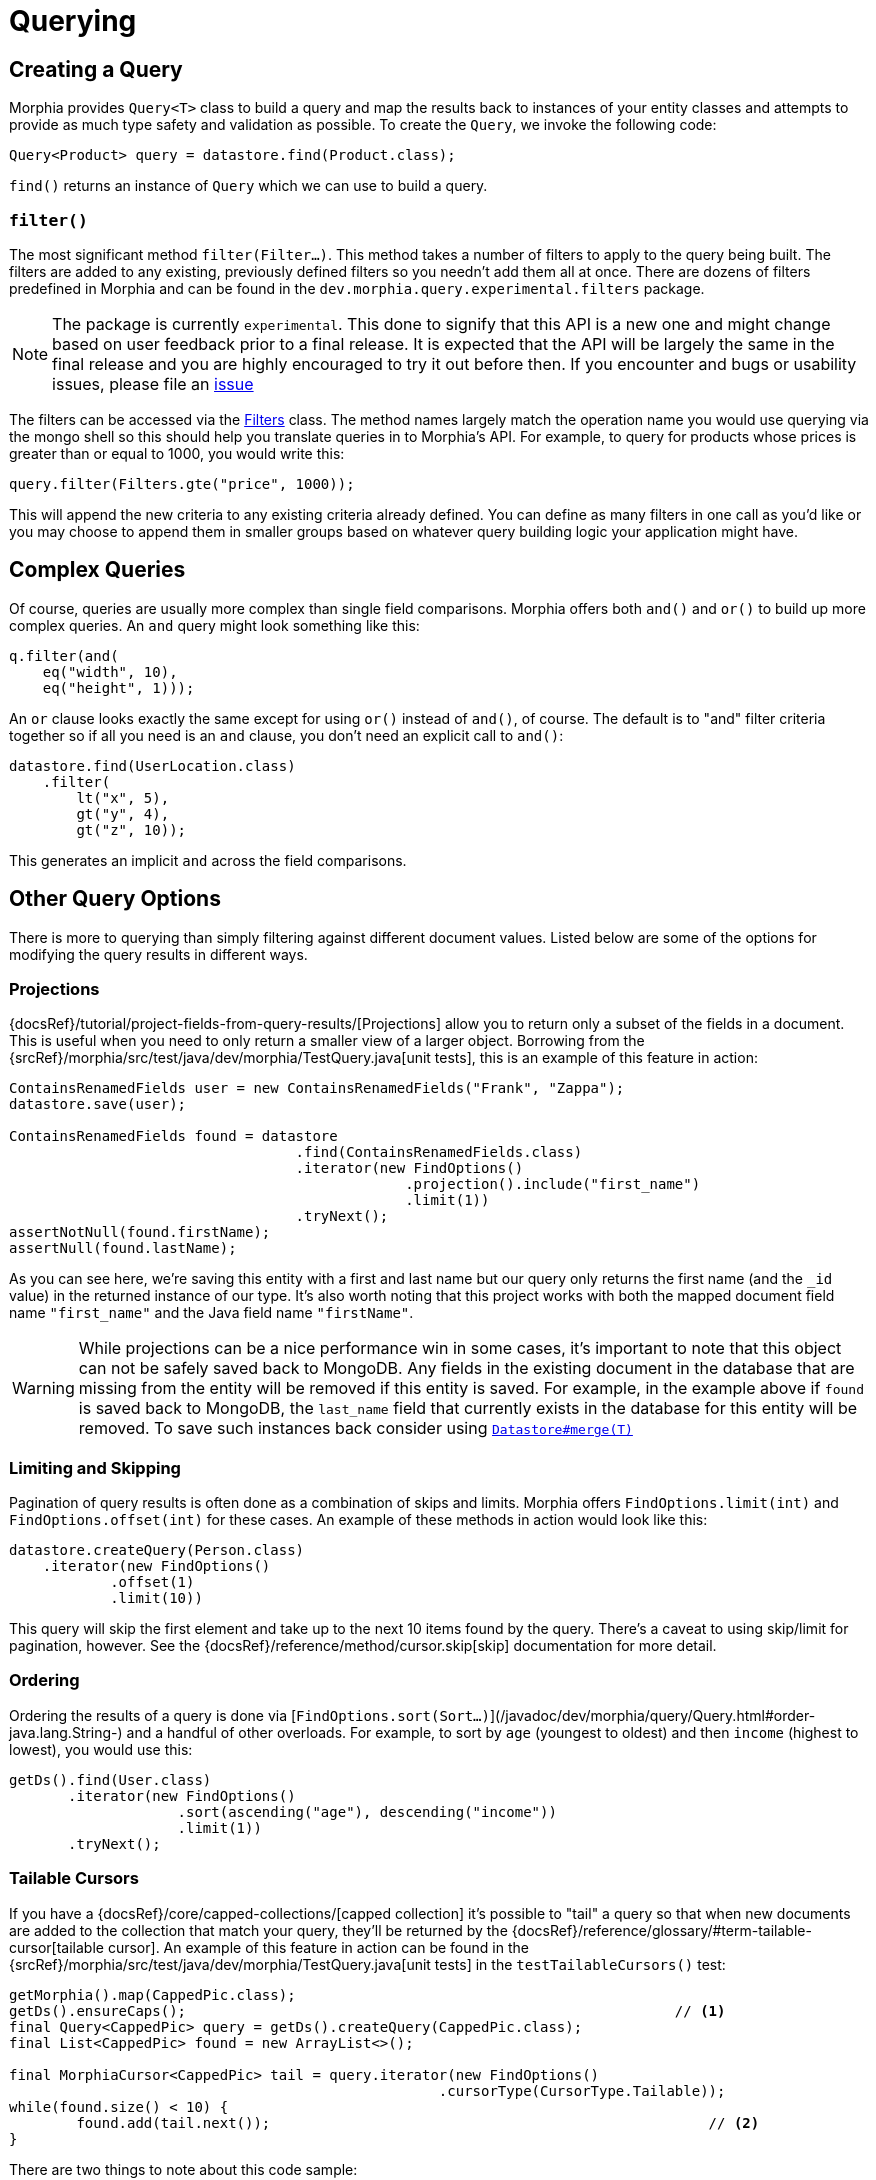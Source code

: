 = Querying

== Creating a Query

Morphia provides `Query<T>` class to build a query and map the results back to instances of your entity classes and attempts to provide as much type safety and validation as possible.
To create the `Query`, we invoke the following code:

[source,java]
----
Query<Product> query = datastore.find(Product.class);
----

`find()` returns an instance of `Query` which we can use to build a query.

=== `filter()`

The most significant method `filter(Filter...)`.
This method takes a number of filters to apply to the query being built.
The filters are added to any existing, previously defined filters so you needn't add them all at once.
There are dozens of filters predefined in Morphia and can be found in the `dev.morphia.query.experimental.filters` package.

[NOTE]
====
The package is currently `experimental`.
This done to signify that this API is a new one and might change based on user feedback prior to a final release.
It is expected that the API will be largely the same in the final release and you are highly encouraged to try it out before then.
If you encounter and bugs or usability issues, please file an
https://github.com/MorphiaOrg/morphia/issues[issue]
====

The filters can be accessed via the link:javadoc/dev/morphia/query/experimental/filters/Filters.html[Filters] class.
The method names largely match the operation name you would use querying via the mongo shell so this should help you translate queries in to Morphia's API.
For example, to query for products whose prices is greater than or equal to 1000, you would write this:

[source,java]
----
query.filter(Filters.gte("price", 1000));
----

This will append the new criteria to any existing criteria already defined.
You can define as many filters in one call as you'd like or you may choose to append them in smaller groups based on whatever query building logic your application might have.

== Complex Queries

Of course, queries are usually more complex than single field comparisons.
Morphia offers both `and()` and `or()` to build up more complex queries.
An `and` query might look something like this:

[source,java]
----
q.filter(and(
    eq("width", 10),
    eq("height", 1)));
----

An `or` clause looks exactly the same except for using `or()` instead of `and()`, of course.
The default is to "and" filter criteria together so if all you need is an `and` clause, you don't need an explicit call to `and()`:

[source,java]
----
datastore.find(UserLocation.class)
    .filter(
        lt("x", 5),
        gt("y", 4),
        gt("z", 10));
----

This generates an implicit `and` across the field comparisons.

== Other Query Options

There is more to querying than simply filtering against different document values.
Listed below are some of the options for modifying the query results in different ways.

=== Projections

{docsRef}/tutorial/project-fields-from-query-results/[Projections] allow you to return only a subset of the fields in a document.
This is useful when you need to only return a smaller view of a larger object.
Borrowing from the
{srcRef}/morphia/src/test/java/dev/morphia/TestQuery.java[unit tests], this is an example of this feature in action:

[source,java]
----
ContainsRenamedFields user = new ContainsRenamedFields("Frank", "Zappa");
datastore.save(user);

ContainsRenamedFields found = datastore
                                  .find(ContainsRenamedFields.class)
                                  .iterator(new FindOptions()
                                               .projection().include("first_name")
                                               .limit(1))
                                  .tryNext();
assertNotNull(found.firstName);
assertNull(found.lastName);
----

As you can see here, we're saving this entity with a first and last name but our query only returns the first name (and the `_id` value) in the returned instance of our type.
It's also worth noting that this project works with both the mapped document field name
`"first_name"` and the Java field name `"firstName"`.

[WARNING]
====
While projections can be a nice performance win in some cases, it's important to note that this object can not be safely saved back to MongoDB. Any fields in the existing document in the database that are missing from the entity will be removed if this entity is saved.
For example, in the example above if `found` is saved back to MongoDB, the `last_name` field that currently exists in the database for this entity will be removed.
To save such instances back consider using
link:++javadoc/dev/morphia/Datastore.html#merge(T)++[`Datastore#merge(T)`]
====

=== Limiting and Skipping

Pagination of query results is often done as a combination of skips and limits.
Morphia offers `FindOptions.limit(int)` and
`FindOptions.offset(int)` for these cases.
An example of these methods in action would look like this:

[source,java]
----
datastore.createQuery(Person.class)
    .iterator(new FindOptions()
	    .offset(1)
	    .limit(10))
----

This query will skip the first element and take up to the next 10 items found by the query.
There's a caveat to using skip/limit for pagination, however.
See the {docsRef}/reference/method/cursor.skip[skip] documentation for more detail.

=== Ordering

Ordering the results of a query is done via [`FindOptions.sort(Sort...)`](/javadoc/dev/morphia/query/Query.html#order-java.lang.String-) and a handful of other overloads.
For example, to sort by `age` (youngest to oldest) and then `income` (highest to lowest), you would use this:

[source,java]
----
getDs().find(User.class)
       .iterator(new FindOptions()
                    .sort(ascending("age"), descending("income"))
                    .limit(1))
       .tryNext();
----

=== Tailable Cursors

If you have a {docsRef}/core/capped-collections/[capped collection] it's possible to "tail" a query so that when new documents are added to the collection that match your query, they'll be returned by the
{docsRef}/reference/glossary/#term-tailable-cursor[tailable cursor].
An example of this feature in action can be found in the
{srcRef}/morphia/src/test/java/dev/morphia/TestQuery.java[unit tests] in the `testTailableCursors()` test:

[source,java]
----
getMorphia().map(CappedPic.class);
getDs().ensureCaps();                                                          // <1>
final Query<CappedPic> query = getDs().createQuery(CappedPic.class);
final List<CappedPic> found = new ArrayList<>();

final MorphiaCursor<CappedPic> tail = query.iterator(new FindOptions()
                                                   .cursorType(CursorType.Tailable));
while(found.size() < 10) {
	found.add(tail.next());                                                    // <2>
}
----

There are two things to note about this code sample:

1. This tells Morphia to make sure that any entity configured to use a capped collection has its collection created correctly.
If the collection already exists and is not capped, you will have to manually
{docsRef}/core/capped-collections/#convert-a-collection-to-capped[update] your collection to be a capped collection.
2. Since this `Iterator` is backed by a tailable cursor, `hasNext()` and `next()` will block until a new item is found.
In this version of the unit test, we tail the cursor waiting to pull out objects until we have 10 of them and then proceed with the rest of the application.

== Deleting

Queries are also used to delete documents from the database as well.
Using
link:++javadoc/dev/morphia/query/Query.html#delete()++[`Query#delete()`], we can delete documents matching the query.
The default operation will only delete the first matching document.
However, you can opt to delete all matches by passing in the appropriate options:

[source,java]
----
datastore
    .find(Hotel.class)
    .filter(gt("stars", 100))
    .delete(new DeleteOptions()
                     .multi(true));
----
